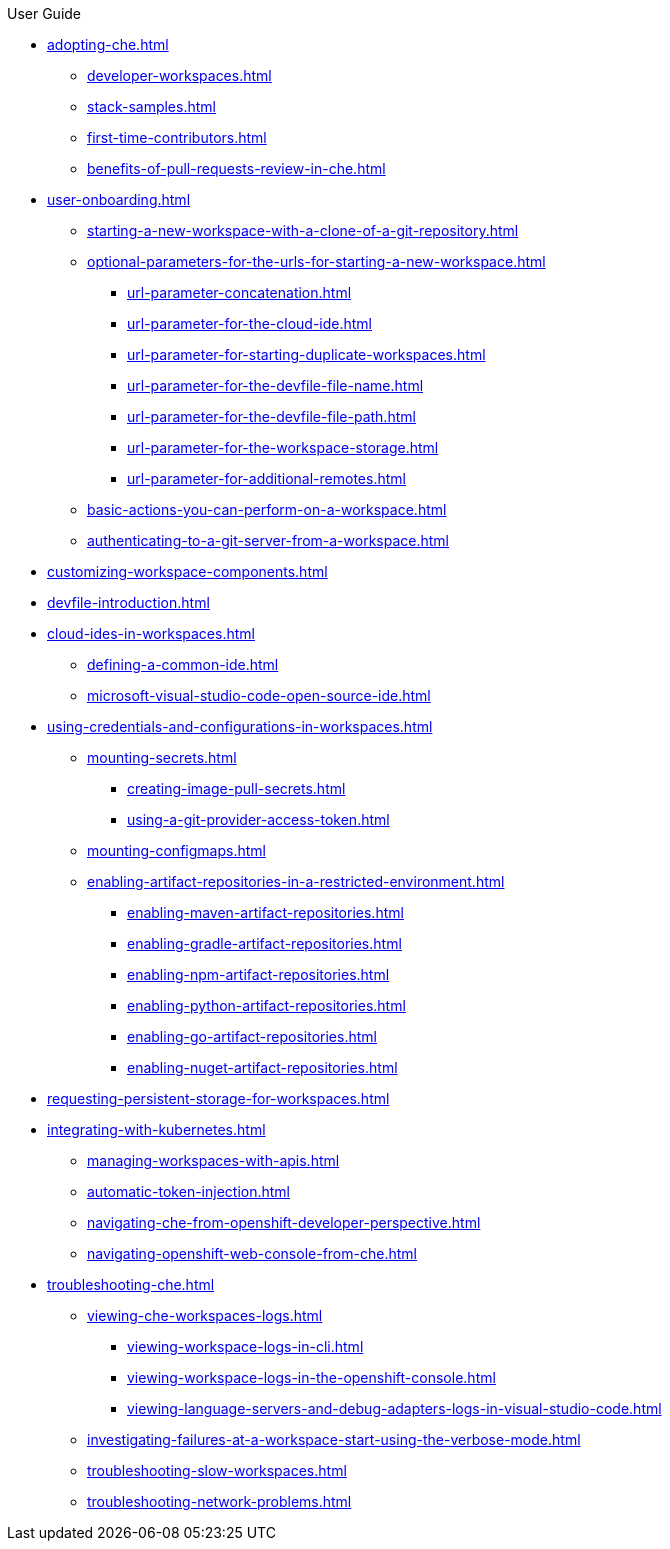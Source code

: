.User Guide

* xref:adopting-che.adoc[]
** xref:developer-workspaces.adoc[]
** xref:stack-samples.adoc[]
** xref:first-time-contributors.adoc[]
** xref:benefits-of-pull-requests-review-in-che.adoc[]
* xref:user-onboarding.adoc[]
** xref:starting-a-new-workspace-with-a-clone-of-a-git-repository.adoc[]
** xref:optional-parameters-for-the-urls-for-starting-a-new-workspace.adoc[]
*** xref:url-parameter-concatenation.adoc[]
*** xref:url-parameter-for-the-cloud-ide.adoc[]
*** xref:url-parameter-for-starting-duplicate-workspaces.adoc[]
*** xref:url-parameter-for-the-devfile-file-name.adoc[]
*** xref:url-parameter-for-the-devfile-file-path.adoc[]
*** xref:url-parameter-for-the-workspace-storage.adoc[]
*** xref:url-parameter-for-additional-remotes.adoc[]
** xref:basic-actions-you-can-perform-on-a-workspace.adoc[]
** xref:authenticating-to-a-git-server-from-a-workspace.adoc[]
* xref:customizing-workspace-components.adoc[]
* xref:devfile-introduction.adoc[]
* xref:cloud-ides-in-workspaces.adoc[]
** xref:defining-a-common-ide.adoc[]
** xref:microsoft-visual-studio-code-open-source-ide.adoc[]
* xref:using-credentials-and-configurations-in-workspaces.adoc[]
** xref:mounting-secrets.adoc[]
*** xref:creating-image-pull-secrets.adoc[]
*** xref:using-a-git-provider-access-token.adoc[]
** xref:mounting-configmaps.adoc[]
** xref:enabling-artifact-repositories-in-a-restricted-environment.adoc[]
*** xref:enabling-maven-artifact-repositories.adoc[]
*** xref:enabling-gradle-artifact-repositories.adoc[]
*** xref:enabling-npm-artifact-repositories.adoc[]
*** xref:enabling-python-artifact-repositories.adoc[]
*** xref:enabling-go-artifact-repositories.adoc[]
*** xref:enabling-nuget-artifact-repositories.adoc[]
* xref:requesting-persistent-storage-for-workspaces.adoc[]
* xref:integrating-with-kubernetes.adoc[]
** xref:managing-workspaces-with-apis.adoc[]
** xref:automatic-token-injection.adoc[]
** xref:navigating-che-from-openshift-developer-perspective.adoc[]
** xref:navigating-openshift-web-console-from-che.adoc[]
* xref:troubleshooting-che.adoc[]
** xref:viewing-che-workspaces-logs.adoc[]
*** xref:viewing-workspace-logs-in-cli.adoc[]
*** xref:viewing-workspace-logs-in-the-openshift-console.adoc[]
*** xref:viewing-language-servers-and-debug-adapters-logs-in-visual-studio-code.adoc[]
** xref:investigating-failures-at-a-workspace-start-using-the-verbose-mode.adoc[]
** xref:troubleshooting-slow-workspaces.adoc[]
** xref:troubleshooting-network-problems.adoc[]

